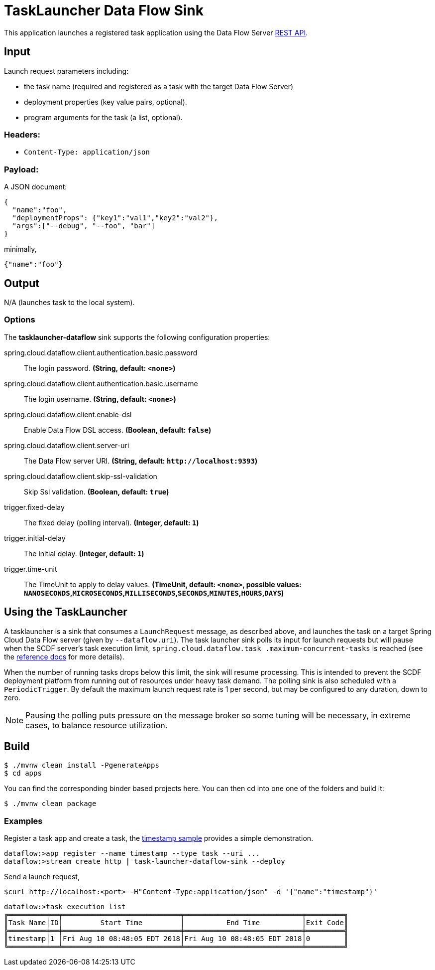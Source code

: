//tag::ref-doc[]
= TaskLauncher Data Flow Sink

This application launches a registered task application using the Data Flow Server http://docs.spring.io/spring-cloud-dataflow/docs/current/reference/htmlsingle/#api-guide-resources-task-executions-launching[REST API].

== Input

Launch request parameters including:

* the task name (required and registered as a task with the target Data Flow Server)
* deployment properties (key value pairs, optional).
* program arguments for the task (a list, optional).

=== Headers:

* `Content-Type: application/json`

=== Payload:

A JSON document:

[source,json]
----
{
  "name":"foo",
  "deploymentProps": {"key1":"val1","key2":"val2"},
  "args":["--debug", "--foo", "bar"]
}
----

minimally,

[source,json]
----
{"name":"foo"}
----

== Output

N/A (launches task to the local system).

=== Options

The **$$tasklauncher-dataflow$$** $$sink$$ supports the following configuration properties:

//tag::configuration-properties[]
$$spring.cloud.dataflow.client.authentication.basic.password$$:: $$The login password.$$ *($$String$$, default: `$$<none>$$`)*
$$spring.cloud.dataflow.client.authentication.basic.username$$:: $$The login username.$$ *($$String$$, default: `$$<none>$$`)*
$$spring.cloud.dataflow.client.enable-dsl$$:: $$Enable Data Flow DSL access.$$ *($$Boolean$$, default: `$$false$$`)*
$$spring.cloud.dataflow.client.server-uri$$:: $$The Data Flow server URI.$$ *($$String$$, default: `$$http://localhost:9393$$`)*
$$spring.cloud.dataflow.client.skip-ssl-validation$$:: $$Skip Ssl validation.$$ *($$Boolean$$, default: `$$true$$`)*
$$trigger.fixed-delay$$:: $$The fixed delay (polling interval).$$ *($$Integer$$, default: `$$1$$`)*
$$trigger.initial-delay$$:: $$The initial delay.$$ *($$Integer$$, default: `$$1$$`)*
$$trigger.time-unit$$:: $$The TimeUnit to apply to delay values.$$ *($$TimeUnit$$, default: `$$<none>$$`, possible values: `NANOSECONDS`,`MICROSECONDS`,`MILLISECONDS`,`SECONDS`,`MINUTES`,`HOURS`,`DAYS`)*
//end::configuration-properties[]

== Using the TaskLauncher
A tasklauncher is a sink that consumes a `LaunchRequest` message, as described above, and launches the task on a
target Spring Cloud Data Flow server (given by `--dataflow.uri`). The task launcher sink polls its input for launch
requests but will pause when the SCDF server's task execution limit, `spring.cloud.dataflow.task
.maximum-concurrent-tasks`
is reached (see the
http://docs.spring.io/spring-cloud-dataflow/docs/current/reference/htmlsingle/#spring-cloud-dataflow-task-limit-concurrent-executions[reference docs] for more details).

When the number of running tasks drops below this limit, the sink will resume processing. This is intended to prevent
the SCDF deployment platform from running out of resources under heavy task demand. The polling sink is also
scheduled with a `PeriodicTrigger`. By default the maximum launch request rate is 1 per second, but may be
configured to any duration, down to zero.


NOTE: Pausing the polling puts pressure
 on the message broker so some tuning will be necessary, in extreme cases, to balance resource utilization.


== Build

[source,bash]
----
$ ./mvnw clean install -PgenerateApps
$ cd apps
----

You can find the corresponding binder based projects here. You can then cd into one one of the folders and
build it:

[source,bash]
----
$ ./mvnw clean package
----

=== Examples

Register a task app and create a task, the
https://github.com/spring-cloud/spring-cloud-task/blob/master/spring-cloud-task-samples/timestamp[timestamp sample]
provides a simple demonstration.

[source,bash]
----
dataflow:>app register --name timestamp --type task --uri ...
dataflow:>stream create http | task-launcher-dataflow-sink --deploy
----

Send a launch request,

[source,bash]
----
$curl http://localhost:<port> -H"Content-Type:application/json" -d '{"name":"timestamp"}'
----

[source,bash]
----
dataflow:>task execution list
╔═════════╤══╤════════════════════════════╤════════════════════════════╤═════════╗
║Task Name│ID│         Start Time         │          End Time          │Exit Code║
╠═════════╪══╪════════════════════════════╪════════════════════════════╪═════════╣
║timestamp│1 │Fri Aug 10 08:48:05 EDT 2018│Fri Aug 10 08:48:05 EDT 2018│0        ║
╚═════════╧══╧════════════════════════════╧════════════════════════════╧═════════╝
----

//end::ref-doc[]
